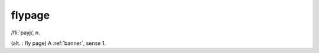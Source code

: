 .. _flypage:

============================================================
flypage
============================================================

/fli:´payj/, n\.

(alt.
: fly page) A :ref:`banner`\, sense 1.

